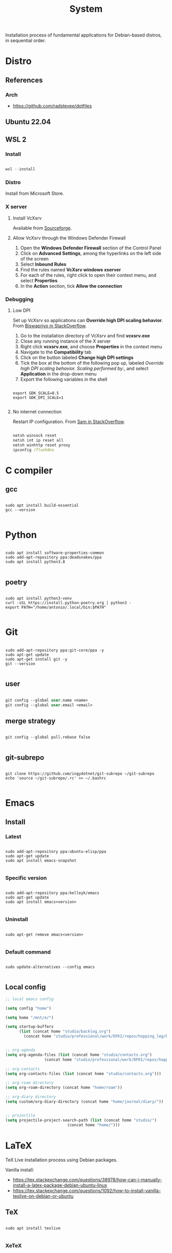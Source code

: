 #+STARTUP: overview
#+FILETAGS: :system:




#+title:System
#+PROPERTY: header-args :results none


Installation process of fundamental applications for Debian-based distros, in sequential order.


* Distro
** References
*** Arch

- https://github.com/radstevee/dotfiles


** Ubuntu 22.04
** WSL 2
*** Install

#+begin_src powershell

wsl --install

#+end_src

*** Distro

Install from Microsoft Store.

*** X server
**** Install VcXsrv

Available from [[https://sourceforge.net/projects/vcxsrv/][Sourceforge]].

**** Allow VcXsrv through the Windows Defender Firewall

1. Open the *Windows Defender Firewall* section of the Control Panel
2. Click on *Advanced Settings*, among the hyperlinks on the left side of the screen
3. Select *Inbound Rules*
4. Find the rules named *VcXsrv windows xserver*
5. For each of the rules, right click to open their context menu, and select *Properties*
6. In the *Action* section, tick *Allow the connection*

*** Debugging
**** Low DPI

Set up VcXsrv so applications can *Override high DPI scaling behavior*. From [[https://superuser.com/a/1370548][Biswapriyo in StackOverflow]].

1. Go to the installation directory of VcXsrv and find *vcxsrv.exe*
2. Close any running instance of the X server
3. Right click *vcxsrv.exe*, and choose *Properties* in the context menu
4. Navigate to the *Compatibility* tab
5. Click on the button labeled *Change high DPI settings*
6. Tick the box at the bottom of the following pop up, labeled /Override high DPI scaling behavior. Scaling performed by:/, and select *Application* in the drop-down menu
7. Export the following variables in the shell

#+begin_src shell

export GDK_SCALE=0.5
export GDK_DPI_SCALE=1

#+end_src

**** No internet connection

Restart IP configuration. From [[https://stackoverflow.com/a/63578387][Sam in StackOverflow]].

#+begin_src cmd

netsh winsock reset 
netsh int ip reset all
netsh winhttp reset proxy
ipconfig /flushdns

#+end_src



* C compiler
** gcc

#+begin_src shell

sudo apt install build-essential
gcc --version

#+end_src

* Python

#+begin_src shell

sudo apt install software-properties-common
sudo add-apt-repository ppa:deadsnakes/ppa
sudo apt install python3.8

#+end_src

** poetry

#+begin_src shell

sudo apt install python3-venv
curl -sSL https://install.python-poetry.org | python3 -
export PATH="/home/antonio/.local/bin:$PATH"

#+end_src


* Git

#+begin_src shell

sudo add-apt-repository ppa:git-core/ppa -y
sudo apt-get update
sudo apt-get install git -y
git --version

#+end_src

** user

#+begin_src emacs-lisp

git config --global user.name <name>
git config --global user.email <email>

#+end_src

** merge strategy

#+begin_src shell

git config --global pull.rebase false

#+end_src

** git-subrepo

#+begin_src shell

git clone https://github.com/ingydotnet/git-subrepo ~/git-subrepo
echo 'source ~/git-subrepo/.rc' >> ~/.bashrc

#+end_src



* Emacs
** Install
*** Latest

#+begin_src shell

sudo add-apt-repository ppa:ubuntu-elisp/ppa
sudo apt-get update
sudo apt install emacs-snapshot

#+end_src

*** Specific version

#+begin_src shell

sudo add-apt-repository ppa:kelleyk/emacs
sudo apt-get update
sudo apt install emacs<version>

#+end_src

*** Uninstall

#+begin_src shell

sudo apt-get remove emacs<version>

#+end_src

*** Default command

#+begin_src shell

sudo update-alternatives --config emacs

#+end_src

** Local config

#+begin_src emacs-lisp
;; local emacs config

(setq config "home")

(setq home "/mnt/e/")

(setq startup-buffers
      (list (concat home "studio/backlog.org")
	    (concat home "studio/professional/work/DFKI/repos/hopping_leg/backlog.org")))


;; org-agenda
(setq org-agenda-files (list (concat home "studio/contacts.org")
			     (concat home "studio/professional/work/DFKI/repos/hopping_leg/backlog.org")))

;; org-contacts
(setq org-contacts-files (list (concat home "studio/contacts.org")))

;; org-roam directory
(setq org-roam-directory (concat home "home/roam"))

;; org-diary directory
(setq custom/org-diary-directory (concat home "home/journal/diary/"))


;; projectile
(setq projectile-project-search-path (list (concat home "studio/")
				           (concat home "home/")))

#+end_src


* LaTeX

TeX Live installation process using Debian packages.

Vanilla install:
- https://tex.stackexchange.com/questions/38978/how-can-i-manually-install-a-latex-package-debian-ubuntu-linux
- https://tex.stackexchange.com/questions/1092/how-to-install-vanilla-texlive-on-debian-or-ubuntu

** TeX

#+begin_src shell

sudo apt install texlive

#+end_src

*** XeTeX

#+begin_src shell

sudo apt install texlive-xetex

#+end_src

*** LuaTeX

#+begin_src shell

sudo apt install texlive-luatex

#+end_src

** latexmk

#+begin_src shell

sudo apt-get install latexmk

#+end_src

** Packages
*** Typefaces

#+begin_src shell

# fontawesome5 and other fonts
sudo apt install texlive-fonts-extra

# sphinx
sudo apt install texlive-fonts-extra-links

#+end_src

*** Typesetting
**** Mathematics

#+begin_src shell

sudo apt install texlive-science

#+end_src

*** Bibliography

#+begin_src shell

sudo apt install texlive-bibtex-extra

#+end_src


* TODO Sphinx

- python3-sphinx version <4 (master_doc vs root_doc issue)
   - seems to work in GitHub actions with Ubuntu 18, installing with pip

#+begin_src shell

sudo apt install python3-sphinx

# LaTeX
sudo apt install texlive-fonts-extra-links

# themes
pip install sphinx-rtd-theme

#+end_src

** LaTeX

LaTeX dependency install using Debian packages.

#+begin_src shell

# luatex
sudo apt install texlive-luatex

# typefaces
sudo apt install texlive-fonts-extra-links

#+end_src

** better-apidoc

#+begin_src shell

pip install better-apidoc

#+end_src

